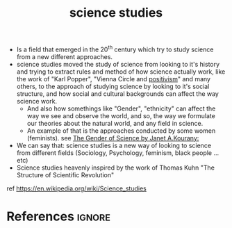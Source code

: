 :PROPERTIES:
:ID:       f5358dd3-5a0c-4ed2-bd4d-57aa5baae0c4
:END:
#+title: science studies

- Is a field that emerged in the 20^th century which try to study science from a new different approaches.
- science studies moved the study of science from looking to it's history and trying to extract rules and method of how science actually work, like the work of "Karl Popper", "Vienna Circle and [[id:848d2157-b345-40c9-adfd-000613ca7399][positivism]]" and many others, to the approach of studying science by looking to it's social structure, and how social and cultural backgrounds can affect the way science work.
  - And also how somethings like "Gender", "ethnicity" can affect the way we see and observe the world, and so, the way we formulate our  theories about the natural world, and any field in science.
  - An example of that is the approaches conducted by some women (feminists).
    see [[https://www.amazon.com/Gender-Science-Janet-Kourany/dp/0133479722][The Gender of Science by Janet A.Kourany: ]]
- We can say that: science studies is a new way of looking to science from different fields (Sociology, Psychology, feminism, black people ...etc)
- Science studies heavenly inspired by the work of Thomas Kuhn "The Structure of Scientific Revolution"


ref https://en.wikipedia.org/wiki/Science_studies
* References :ignore:
#+print_bibliography
